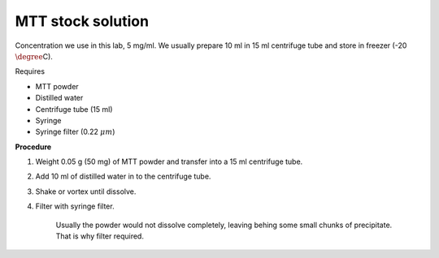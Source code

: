 MTT stock solution
==================

Concentration we use in this lab, 5 mg/ml. We usually prepare 10 ml in 15 ml centrifuge tube and store in freezer (-20 :math:`\degree`\ C).

Requires

* MTT powder 
* Distilled water 
* Centrifuge tube (15 ml)
* Syringe
* Syringe filter (0.22 :math:`\mu m`)

**Procedure**

#. Weight 0.05 g (50 mg) of MTT powder and transfer into a 15 ml centrifuge tube. 
#. Add 10 ml of distilled water in to the centrifuge tube. 
#. Shake or vortex until dissolve. 
#. Filter with syringe filter. 

    Usually the powder would not dissolve completely, leaving behing some small chunks of precipitate. That is why filter required. 
